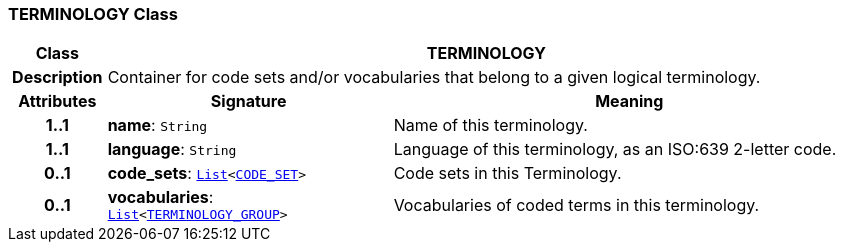 === TERMINOLOGY Class

[cols="^1,3,5"]
|===
h|*Class*
2+^h|*TERMINOLOGY*

h|*Description*
2+a|Container for code sets and/or vocabularies that belong to a given logical terminology.

h|*Attributes*
^h|*Signature*
^h|*Meaning*

h|*1..1*
|*name*: `String`
a|Name of this terminology.

h|*1..1*
|*language*: `String`
a|Language of this terminology, as an ISO:639 2-letter code.

h|*0..1*
|*code_sets*: `link:/releases/BASE/{base_release}/foundation_types.html#_list_class[List^]<<<_code_set_class,CODE_SET>>>`
a|Code sets in this Terminology.

h|*0..1*
|*vocabularies*: `link:/releases/BASE/{base_release}/foundation_types.html#_list_class[List^]<<<_terminology_group_class,TERMINOLOGY_GROUP>>>`
a|Vocabularies of coded terms in this terminology.
|===
